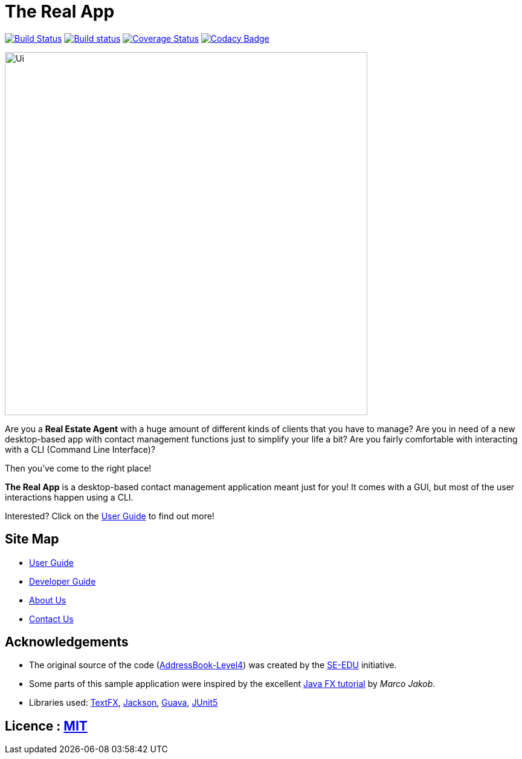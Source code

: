 = The Real App
ifdef::env-github,env-browser[:relfileprefix: docs/]

https://travis-ci.org/CS2103-AY1819S2-W16-2/main[image:https://travis-ci.org/CS2103-AY1819S2-W16-2/main.svg?branch=master[Build Status]]
https://ci.appveyor.com/project/yongxiang1095/main/branch/master[image:https://ci.appveyor.com/api/projects/status/qjxla0kska4hc070/branch/master?svg=true[Build status]]
https://coveralls.io/github/CS2103-AY1819S2-W16-2/main?branch=master[image:https://coveralls.io/repos/github/CS2103-AY1819S2-W16-2/main/badge.svg?branch=master[Coverage Status]]
https://www.codacy.com/app/yongxiang1095/main?utm_source=github.com&amp;utm_medium=referral&amp;utm_content=cs2103-ay1819s2-w16-2/main&amp;utm_campaign=Badge_Grade[image:https://api.codacy.com/project/badge/Grade/4e412b43cb64473c9df43ea2283cbf23[Codacy Badge]]

ifdef::env-github[]
image::docs/images/Ui.png[width="600"]
endif::[]

ifndef::env-github[]
image::images/Ui.png[width="600"]
endif::[]

Are you a *Real Estate Agent* with a huge amount of different kinds of clients that you have to manage? Are you in need of a new desktop-based app with contact management functions just to simplify your life a bit? Are you fairly comfortable with interacting with a CLI (Command Line Interface)?

Then you've come to the right place!

*The Real App* is a desktop-based contact management application meant just for you! It comes with a GUI, but most of the user interactions happen using a CLI.

Interested? Click on the <<UserGuide#, User Guide>> to find out more!

== Site Map

* <<UserGuide#, User Guide>>
* <<DeveloperGuide#, Developer Guide>>
* <<AboutUs#, About Us>>
* <<ContactUs#, Contact Us>>

== Acknowledgements

* The original source of the code (https://github.com/se-edu/addressbook-level4[AddressBook-Level4]) was created by the https://github.com/se-edu/[SE-EDU] initiative.
* Some parts of this sample application were inspired by the excellent http://code.makery.ch/library/javafx-8-tutorial/[Java FX tutorial] by
_Marco Jakob_.
* Libraries used: https://github.com/TestFX/TestFX[TextFX], https://github.com/FasterXML/jackson[Jackson], https://github.com/google/guava[Guava], https://github.com/junit-team/junit5[JUnit5]

== Licence : link:LICENSE[MIT]

